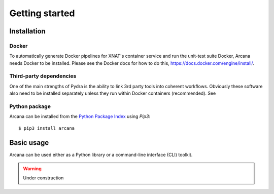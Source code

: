 
Getting started
===============


Installation
------------

Docker
~~~~~~

To automatically generate Docker pipelines for XNAT's container service and run
the unit-test suite Docker, Arcana needs Docker to be installed. Please see
the Docker docs for how to do this, `<https://docs.docker.com/engine/install/>`_.


Third-party dependencies
~~~~~~~~~~~~~~~~~~~~~~~~

One of the main strengths of Pydra is the ability to link 3rd party tools into
coherent workflows. Obviously these software also need to be installed separately
unless they run within Docker containers (recommended). See  


Python package
~~~~~~~~~~~~~~

Arcana can be installed from the `Python Package Index <http://pypi.org>`_ using *Pip3*::

    $ pip3 install arcana


Basic usage
-----------

Arcana can be used either as a Python library or a command-line interface (CLI)
toolkit.


.. warning::
    Under construction

